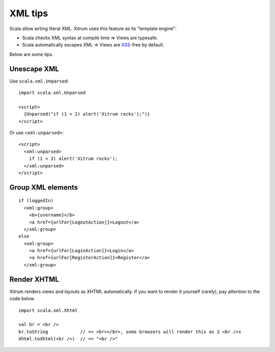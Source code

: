 XML tips
========

.. image:: http://www.bdoubliees.com/journalspirou/sfigures6/schtroumpfs/s9.jpg

Scala allow wrting literal XML. Xitrum uses this feature as its "template engine":

* Scala checks XML syntax at compile time => Views are typesafe.
* Scala automatically escapes XML => Views are `XSS <http://en.wikipedia.org/wiki/Cross-site_scripting>`_-free by default.

Below are some tips.

Unescape XML
------------

Use ``scala.xml.Unparsed``:

::

  import scala.xml.Unparsed

  <script>
    {Unparsed("if (1 < 2) alert('Xitrum rocks');")}
  </script>

Or use ``<xml:unparsed>``:

::

  <script>
    <xml:unparsed>
      if (1 < 2) alert('Xitrum rocks');
    </xml:unparsed>
  </script>

Group XML elements
------------------

::

  if (loggedIn)
    <xml:group>
      <b>{username}</b>
      <a href={urlFor[LogoutAction]}>Logout</a>
    </xml:group>
  else
    <xml:group>
      <a href={urlFor[LoginAction]}>Login</a>
      <a href={urlFor[RegisterAction]}>Register</a>
    </xml:group>

Render XHTML
------------

Xitrum renders views and layouts as XHTML automatically.
If you want to render it yourself (rarely), pay attention to the code below.

::

  import scala.xml.Xhtml

  val br = <br />
  br.toString            // => <br></br>, some browsers will render this as 2 <br />s
  Xhtml.toXhtml(<br />)  // => "<br />"
